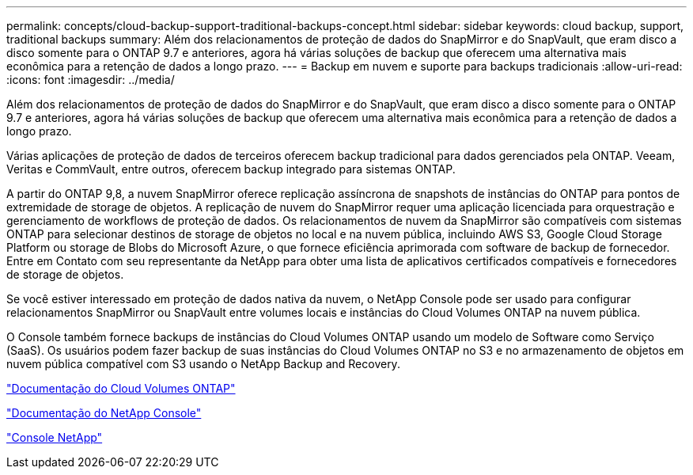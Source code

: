 ---
permalink: concepts/cloud-backup-support-traditional-backups-concept.html 
sidebar: sidebar 
keywords: cloud backup, support, traditional backups 
summary: Além dos relacionamentos de proteção de dados do SnapMirror e do SnapVault, que eram disco a disco somente para o ONTAP 9.7 e anteriores, agora há várias soluções de backup que oferecem uma alternativa mais econômica para a retenção de dados a longo prazo. 
---
= Backup em nuvem e suporte para backups tradicionais
:allow-uri-read: 
:icons: font
:imagesdir: ../media/


[role="lead"]
Além dos relacionamentos de proteção de dados do SnapMirror e do SnapVault, que eram disco a disco somente para o ONTAP 9.7 e anteriores, agora há várias soluções de backup que oferecem uma alternativa mais econômica para a retenção de dados a longo prazo.

Várias aplicações de proteção de dados de terceiros oferecem backup tradicional para dados gerenciados pela ONTAP. Veeam, Veritas e CommVault, entre outros, oferecem backup integrado para sistemas ONTAP.

A partir do ONTAP 9,8, a nuvem SnapMirror oferece replicação assíncrona de snapshots de instâncias do ONTAP para pontos de extremidade de storage de objetos. A replicação de nuvem do SnapMirror requer uma aplicação licenciada para orquestração e gerenciamento de workflows de proteção de dados. Os relacionamentos de nuvem da SnapMirror são compatíveis com sistemas ONTAP para selecionar destinos de storage de objetos no local e na nuvem pública, incluindo AWS S3, Google Cloud Storage Platform ou storage de Blobs do Microsoft Azure, o que fornece eficiência aprimorada com software de backup de fornecedor. Entre em Contato com seu representante da NetApp para obter uma lista de aplicativos certificados compatíveis e fornecedores de storage de objetos.

Se você estiver interessado em proteção de dados nativa da nuvem, o NetApp Console pode ser usado para configurar relacionamentos SnapMirror ou SnapVault entre volumes locais e instâncias do Cloud Volumes ONTAP na nuvem pública.

O Console também fornece backups de instâncias do Cloud Volumes ONTAP usando um modelo de Software como Serviço (SaaS).  Os usuários podem fazer backup de suas instâncias do Cloud Volumes ONTAP no S3 e no armazenamento de objetos em nuvem pública compatível com S3 usando o NetApp Backup and Recovery.

link:https://docs.netapp.com/us-en/storage-management-cloud-volumes-ontap/index.html["Documentação do Cloud Volumes ONTAP"^]

link:https://docs.netapp.com/us-en/console-family/index.html["Documentação do NetApp Console"^]

link:https://console.netapp.com/["Console NetApp"^]
